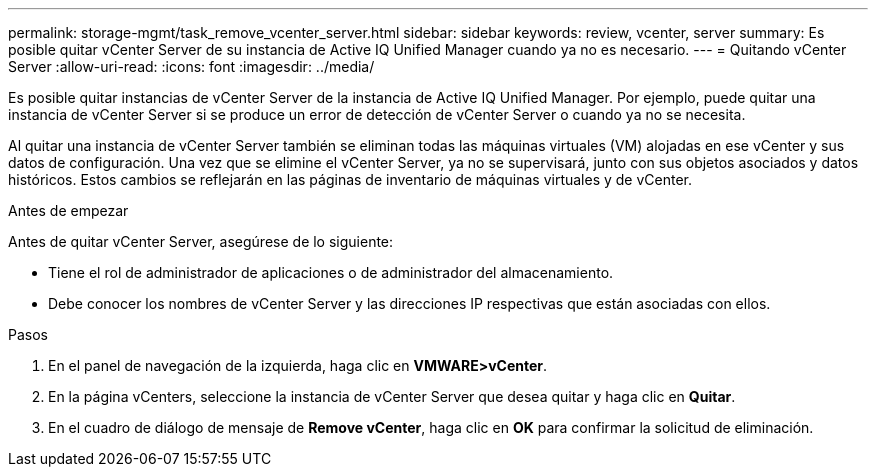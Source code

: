 ---
permalink: storage-mgmt/task_remove_vcenter_server.html 
sidebar: sidebar 
keywords: review, vcenter, server 
summary: Es posible quitar vCenter Server de su instancia de Active IQ Unified Manager cuando ya no es necesario. 
---
= Quitando vCenter Server
:allow-uri-read: 
:icons: font
:imagesdir: ../media/


[role="lead"]
Es posible quitar instancias de vCenter Server de la instancia de Active IQ Unified Manager. Por ejemplo, puede quitar una instancia de vCenter Server si se produce un error de detección de vCenter Server o cuando ya no se necesita.

Al quitar una instancia de vCenter Server también se eliminan todas las máquinas virtuales (VM) alojadas en ese vCenter y sus datos de configuración. Una vez que se elimine el vCenter Server, ya no se supervisará, junto con sus objetos asociados y datos históricos. Estos cambios se reflejarán en las páginas de inventario de máquinas virtuales y de vCenter.

.Antes de empezar
Antes de quitar vCenter Server, asegúrese de lo siguiente:

* Tiene el rol de administrador de aplicaciones o de administrador del almacenamiento.
* Debe conocer los nombres de vCenter Server y las direcciones IP respectivas que están asociadas con ellos.


.Pasos
. En el panel de navegación de la izquierda, haga clic en *VMWARE>vCenter*.
. En la página vCenters, seleccione la instancia de vCenter Server que desea quitar y haga clic en *Quitar*.
. En el cuadro de diálogo de mensaje de *Remove vCenter*, haga clic en *OK* para confirmar la solicitud de eliminación.

